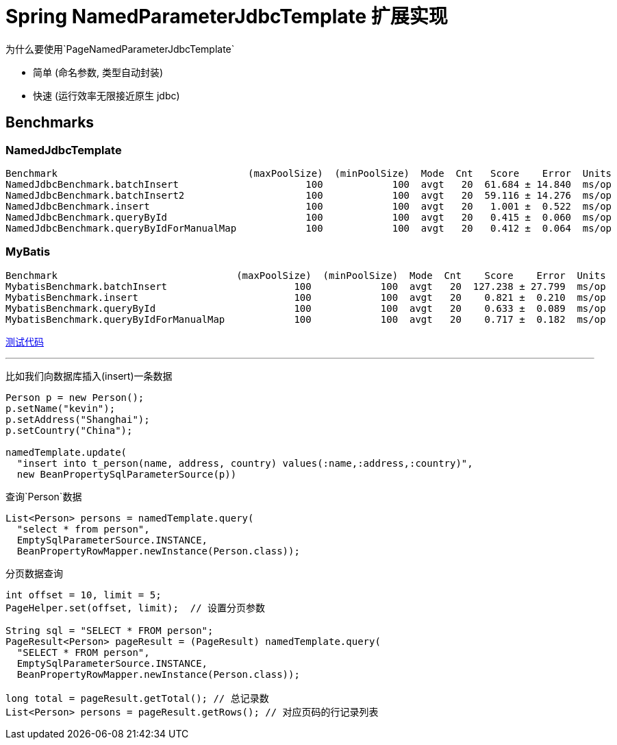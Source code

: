 # Spring NamedParameterJdbcTemplate 扩展实现

为什么要使用`PageNamedParameterJdbcTemplate`

* 简单 (命名参数, 类型自动封装)
* 快速 (运行效率无限接近原生 jdbc)

## Benchmarks

### NamedJdbcTemplate
```
Benchmark                                 (maxPoolSize)  (minPoolSize)  Mode  Cnt   Score    Error  Units
NamedJdbcBenchmark.batchInsert                      100            100  avgt   20  61.684 ± 14.840  ms/op
NamedJdbcBenchmark.batchInsert2                     100            100  avgt   20  59.116 ± 14.276  ms/op
NamedJdbcBenchmark.insert                           100            100  avgt   20   1.001 ±  0.522  ms/op
NamedJdbcBenchmark.queryById                        100            100  avgt   20   0.415 ±  0.060  ms/op
NamedJdbcBenchmark.queryByIdForManualMap            100            100  avgt   20   0.412 ±  0.064  ms/op
```

### MyBatis
```
Benchmark                               (maxPoolSize)  (minPoolSize)  Mode  Cnt    Score    Error  Units
MybatisBenchmark.batchInsert                      100            100  avgt   20  127.238 ± 27.799  ms/op
MybatisBenchmark.insert                           100            100  avgt   20    0.821 ±  0.210  ms/op
MybatisBenchmark.queryById                        100            100  avgt   20    0.633 ±  0.089  ms/op
MybatisBenchmark.queryByIdForManualMap            100            100  avgt   20    0.717 ±  0.182  ms/op
```

https://github.com/zhudyos/namedjdbc-mybatis-benchmarks[测试代码]

---

比如我们向数据库插入(insert)一条数据

```java
Person p = new Person();
p.setName("kevin");
p.setAddress("Shanghai");
p.setCountry("China");

namedTemplate.update(
  "insert into t_person(name, address, country) values(:name,:address,:country)",
  new BeanPropertySqlParameterSource(p))
```

查询`Person`数据
```
List<Person> persons = namedTemplate.query(
  "select * from person",
  EmptySqlParameterSource.INSTANCE,
  BeanPropertyRowMapper.newInstance(Person.class));
```

分页数据查询
```
int offset = 10, limit = 5;
PageHelper.set(offset, limit);  // 设置分页参数

String sql = "SELECT * FROM person";
PageResult<Person> pageResult = (PageResult) namedTemplate.query(
  "SELECT * FROM person",
  EmptySqlParameterSource.INSTANCE,
  BeanPropertyRowMapper.newInstance(Person.class));

long total = pageResult.getTotal(); // 总记录数
List<Person> persons = pageResult.getRows(); // 对应页码的行记录列表
```
